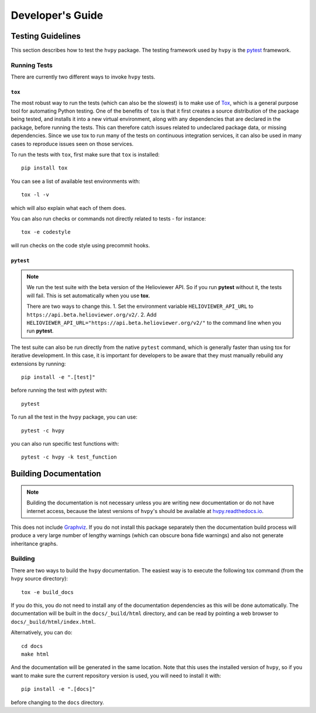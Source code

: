 .. _dev_guide:

*****************
Developer's Guide
*****************

Testing Guidelines
------------------

This section describes how to test the ``hvpy`` package.
The testing framework used by ``hvpy`` is the `pytest <https://docs.pytest.org/>`__ framework.

.. _running-tests:

Running Tests
^^^^^^^^^^^^^

There are currently two different ways to invoke ``hvpy`` tests.

``tox``
=======

The most robust way to run the tests (which can also be the slowest) is to make use of `Tox <https://tox.readthedocs.io/en/latest/>`__, which is a general purpose tool for automating Python testing.
One of the benefits of ``tox`` is that it first creates a source distribution of the package being tested, and installs it into a new virtual environment, along with any dependencies that are declared in the package, before running the tests.
This can therefore catch issues related to undeclared package data, or missing dependencies.
Since we use tox to run many of the tests on continuous integration services, it can also be used in many cases to reproduce issues seen on those services.

To run the tests with ``tox``, first make sure that ``tox`` is installed::

    pip install tox

You can see a list of available test environments with::

    tox -l -v

which will also explain what each of them does.

You can also run checks or commands not directly related to tests - for instance::

    tox -e codestyle

will run checks on the code style using precommit hooks.

``pytest``
==========

.. note::

    We run the test suite with the beta version of the Helioviewer API.
    So if you run **pytest** without it, the tests will fail.
    This is set automatically when you use **tox**.

    There are two ways to change this.
    1. Set the environment variable ``HELIOVIEWER_API_URL`` to ``https://api.beta.helioviewer.org/v2/``.
    2. Add ``HELIOVIEWER_API_URL="https://api.beta.helioviewer.org/v2/"`` to the command line when you run **pytest**.

The test suite can also be run directly from the native ``pytest`` command, which is generally faster than using tox for iterative development.
In this case, it is important for developers to be aware that they must manually rebuild any extensions by running::

    pip install -e ".[test]"

before running the test with pytest with::

    pytest

To run all the test in the ``hvpy`` package, you can use::

    pytest -c hvpy

you can also run specific test functions with::

    pytest -c hvpy -k test_function

.. _hvpy-doc-building:

Building Documentation
----------------------

.. note::

    Building the documentation is not necessary unless you are writing new documentation or do not have internet access, because the latest versions of ``hvpy``'s should be available at `hvpy.readthedocs.io <https://hvpy.readthedocs.io/>`__.

This does not include `Graphviz <http://www.graphviz.org>`__.
If you do not install this package separately then the documentation build process will produce a very large number of lengthy warnings (which can obscure bona fide warnings) and also not generate inheritance graphs.

Building
^^^^^^^^

There are two ways to build the ``hvpy`` documentation.
The easiest way is to execute the following tox command (from the ``hvpy`` source directory)::

    tox -e build_docs

If you do this, you do not need to install any of the documentation dependencies as this will be done automatically.
The documentation will be built in the ``docs/_build/html`` directory, and can be read by pointing a web browser to ``docs/_build/html/index.html``.

Alternatively, you can do::

    cd docs
    make html

And the documentation will be generated in the same location.
Note that this uses the installed version of ``hvpy``, so if you want to make sure the current repository version is used, you will need to install it with::

    pip install -e ".[docs]"

before changing to the ``docs`` directory.
